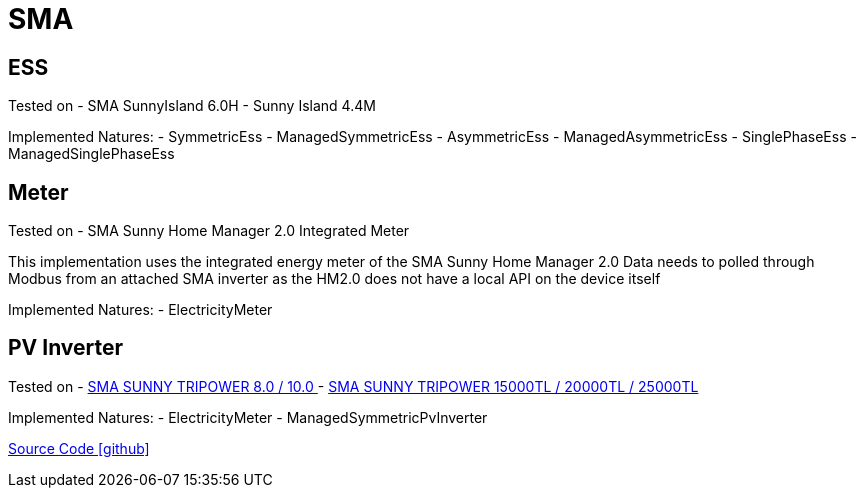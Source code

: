 = SMA

== ESS

Tested on
- SMA SunnyIsland 6.0H
- Sunny Island 4.4M

Implemented Natures:
- SymmetricEss
- ManagedSymmetricEss
- AsymmetricEss
- ManagedAsymmetricEss
- SinglePhaseEss
- ManagedSinglePhaseEss

== Meter

Tested on
- SMA Sunny Home Manager 2.0 Integrated Meter

This implementation uses the integrated energy meter of the SMA Sunny Home Manager 2.0
Data needs to polled through Modbus from an attached SMA inverter as the HM2.0 does not have a local API on the device itself

Implemented Natures:
- ElectricityMeter

== PV Inverter

Tested on
- https://www.sma.de/produkte/solar-wechselrichter/sunny-tripower-80-100.html[SMA SUNNY TRIPOWER 8.0 / 10.0 ]
- https://www.sma.de/produkte/solar-wechselrichter/sunny-tripower-15000tl-20000tl-25000tl.html[SMA SUNNY TRIPOWER 15000TL / 20000TL / 25000TL]

Implemented Natures:
- ElectricityMeter
- ManagedSymmetricPvInverter

https://github.com/OpenEMS/openems/tree/develop/io.openems.edge.sma[Source Code icon:github[]]